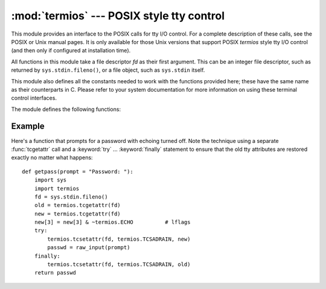 
:mod:`termios` --- POSIX style tty control
==========================================

.. module:: termios
   :platform: Unix
   :synopsis: POSIX style tty control.


.. index::
   pair: POSIX; I/O control
   pair: tty; I/O control

This module provides an interface to the POSIX calls for tty I/O control.  For a
complete description of these calls, see the POSIX or Unix manual pages.  It is
only available for those Unix versions that support POSIX *termios* style tty
I/O control (and then only if configured at installation time).

All functions in this module take a file descriptor *fd* as their first
argument.  This can be an integer file descriptor, such as returned by
``sys.stdin.fileno()``, or a file object, such as ``sys.stdin`` itself.

This module also defines all the constants needed to work with the functions
provided here; these have the same name as their counterparts in C.  Please
refer to your system documentation for more information on using these terminal
control interfaces.

The module defines the following functions:


.. function:: tcgetattr(fd)

   Return a list containing the tty attributes for file descriptor *fd*, as
   follows: ``[iflag, oflag, cflag, lflag, ispeed, ospeed, cc]`` where *cc* is a
   list of the tty special characters (each a string of length 1, except the
   items with indices :const:`VMIN` and :const:`VTIME`, which are integers when
   these fields are defined).  The interpretation of the flags and the speeds as
   well as the indexing in the *cc* array must be done using the symbolic
   constants defined in the :mod:`termios` module.


.. function:: tcsetattr(fd, when, attributes)

   Set the tty attributes for file descriptor *fd* from the *attributes*, which is
   a list like the one returned by :func:`tcgetattr`.  The *when* argument
   determines when the attributes are changed: :const:`TCSANOW` to change
   immediately, :const:`TCSADRAIN` to change after transmitting all queued output,
   or :const:`TCSAFLUSH` to change after transmitting all queued output and
   discarding all queued input.


.. function:: tcsendbreak(fd, duration)

   Send a break on file descriptor *fd*.  A zero *duration* sends a break for 0.25
   --0.5 seconds; a nonzero *duration* has a system dependent meaning.


.. function:: tcdrain(fd)

   Wait until all output written to file descriptor *fd* has been transmitted.


.. function:: tcflush(fd, queue)

   Discard queued data on file descriptor *fd*.  The *queue* selector specifies
   which queue: :const:`TCIFLUSH` for the input queue, :const:`TCOFLUSH` for the
   output queue, or :const:`TCIOFLUSH` for both queues.


.. function:: tcflow(fd, action)

   Suspend or resume input or output on file descriptor *fd*.  The *action*
   argument can be :const:`TCOOFF` to suspend output, :const:`TCOON` to restart
   output, :const:`TCIOFF` to suspend input, or :const:`TCION` to restart input.


.. seealso::

   Module :mod:`tty`
      Convenience functions for common terminal control operations.


Example
-------

.. _termios-example:

Here's a function that prompts for a password with echoing turned off.  Note the
technique using a separate :func:`tcgetattr` call and a :keyword:`try` ...
:keyword:`finally` statement to ensure that the old tty attributes are restored
exactly no matter what happens::

   def getpass(prompt = "Password: "):
       import sys
       import termios
       fd = sys.stdin.fileno()
       old = termios.tcgetattr(fd)
       new = termios.tcgetattr(fd)
       new[3] = new[3] & ~termios.ECHO          # lflags
       try:
           termios.tcsetattr(fd, termios.TCSADRAIN, new)
           passwd = raw_input(prompt)
       finally:
           termios.tcsetattr(fd, termios.TCSADRAIN, old)
       return passwd

